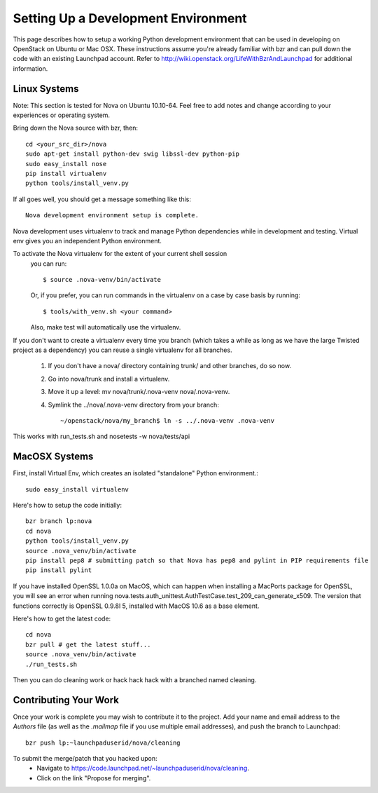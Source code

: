 ..
      Copyright 2010 United States Government as represented by the
      Administrator of the National Aeronautics and Space Administration. 
      All Rights Reserved.

      Licensed under the Apache License, Version 2.0 (the "License"); you may
      not use this file except in compliance with the License. You may obtain
      a copy of the License at

          http://www.apache.org/licenses/LICENSE-2.0

      Unless required by applicable law or agreed to in writing, software
      distributed under the License is distributed on an "AS IS" BASIS, WITHOUT
      WARRANTIES OR CONDITIONS OF ANY KIND, either express or implied. See the
      License for the specific language governing permissions and limitations
      under the License.

Setting Up a Development Environment
====================================

This page describes how to setup a working Python development environment that can be used in developing on OpenStack on Ubuntu or Mac OSX. These instructions assume you're already familiar with bzr and can pull down the code with an existing Launchpad account. Refer to http://wiki.openstack.org/LifeWithBzrAndLaunchpad for additional information.

Linux Systems
-------------

Note: This section is tested for Nova on Ubuntu 10.10-64. Feel free to add notes and change according to your experiences or operating system.

Bring down the Nova source with bzr, then:
::
  cd <your_src_dir>/nova
  sudo apt-get install python-dev swig libssl-dev python-pip
  sudo easy_install nose
  pip install virtualenv
  python tools/install_venv.py

If all goes well, you should get a message something like this:
::
  Nova development environment setup is complete.

Nova development uses virtualenv to track and manage Python dependencies while in development and testing. Virtual env gives you an independent Python environment.

To activate the Nova virtualenv for the extent of your current shell session
 you can run::
 
     $ source .nova-venv/bin/activate 

 Or, if you prefer, you can run commands in the virtualenv on a case by case
 basis by running::

     $ tools/with_venv.sh <your command>

 Also, make test will automatically use the virtualenv.

If you don't want to create a virtualenv every time you branch (which takes a while as long as we have the large Twisted project as a dependency) you can reuse a single virtualenv for all branches.

 #. If you don't have a nova/ directory containing trunk/ and other branches, do so now.
 #. Go into nova/trunk and install a virtualenv.
 #. Move it up a level: mv nova/trunk/.nova-venv nova/.nova-venv.
 #. Symlink the ../nova/.nova-venv directory from your branch:: 
 
    ~/openstack/nova/my_branch$ ln -s ../.nova-venv .nova-venv

This works with run_tests.sh and nosetests -w nova/tests/api

MacOSX Systems
--------------

First, install Virtual Env, which creates an isolated "standalone" Python environment.::

    sudo easy_install virtualenv


Here's how to setup the code initially::

    bzr branch lp:nova
    cd nova
    python tools/install_venv.py
    source .nova_venv/bin/activate
    pip install pep8 # submitting patch so that Nova has pep8 and pylint in PIP requirements file
    pip install pylint

If you have installed OpenSSL 1.0.0a on MacOS, which can happen when installing a MacPorts package for OpenSSL, you will see an error when running nova.tests.auth_unittest.AuthTestCase.test_209_can_generate_x509. The version that functions correctly is OpenSSL 0.9.8l 5, installed with MacOS 10.6 as a base element. 

Here's how to get the latest code::

  cd nova
  bzr pull # get the latest stuff...
  source .nova_venv/bin/activate
  ./run_tests.sh

Then you can do cleaning work or hack hack hack with a branched named cleaning.  

Contributing Your Work
----------------------

Once your work is complete you may wish to contribute it to the project.  Add your name and email address to the `Authors` file (as well as the `.mailmap` file if you use multiple email addresses), and push the branch to Launchpad::

    bzr push lp:~launchpaduserid/nova/cleaning

To submit the merge/patch that you hacked upon:
 * Navigate to https://code.launchpad.net/~launchpaduserid/nova/cleaning.
 * Click on the link "Propose for merging".
